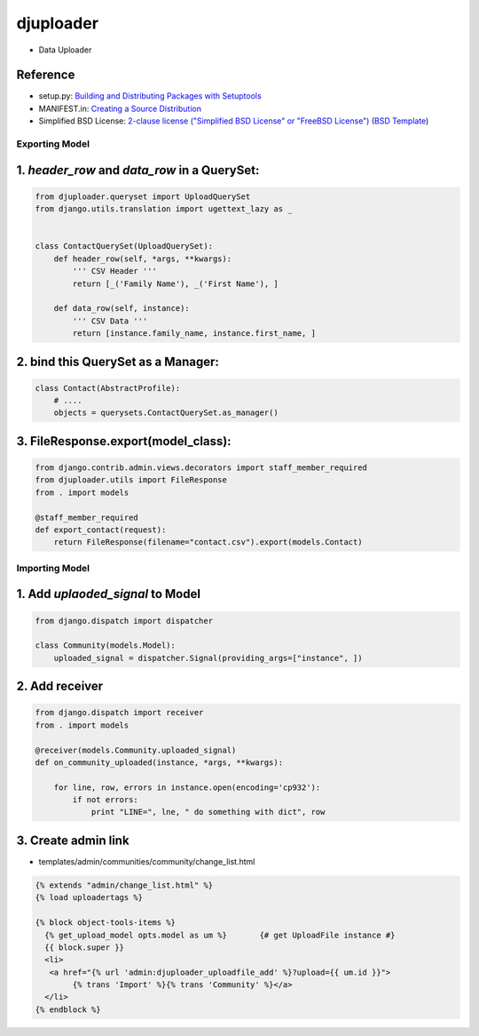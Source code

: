 ====================
djuploader
====================

- Data Uploader


Reference
--------------

- setup.py: `Building and Distributing Packages with Setuptools`__
- MANIFEST.in: `Creating a Source Distribution`__
- Simplified BSD License: `2-clause license ("Simplified BSD License" or "FreeBSD License")`__ (`BSD Template`__)

__ https://pythonhosted.org/setuptools/setuptools.html
__ https://docs.python.org/2.7/distutils/sourcedist.html#source-dist
__ https://en.wikipedia.org/wiki/BSD_licenses#2-clause_license_.28.22Simplified_BSD_License.22_or_.22FreeBSD_License.22.29
__ https://en.wikipedia.org/wiki/Template:BSD


Exporting Model
==================

1. `header_row` and `data_row` in a QuerySet:
--------------------------------------------------

.. code-block:: python

    from djuploader.queryset import UploadQuerySet
    from django.utils.translation import ugettext_lazy as _


    class ContactQuerySet(UploadQuerySet):
        def header_row(self, *args, **kwargs):
            ''' CSV Header '''
            return [_('Family Name'), _('First Name'), ]
    
        def data_row(self, instance):
            ''' CSV Data '''
            return [instance.family_name, instance.first_name, ]

2. bind this QuerySet as a Manager: 
--------------------------------------------------

.. code-block:: python

    class Contact(AbstractProfile):
        # ....
        objects = querysets.ContactQuerySet.as_manager()

3. FileResponse.export(model_class):
--------------------------------------------------

.. code-block:: python

    from django.contrib.admin.views.decorators import staff_member_required
    from djuploader.utils import FileResponse
    from . import models

    @staff_member_required
    def export_contact(request):
        return FileResponse(filename="contact.csv").export(models.Contact)


Importing Model
==================

1. Add `uplaoded_signal` to Model
--------------------------------------------------

.. code-block:: python

    from django.dispatch import dispatcher

    class Community(models.Model):
        uploaded_signal = dispatcher.Signal(providing_args=["instance", ])

2. Add receiver
------------------------

.. code-block:: python

    from django.dispatch import receiver
    from . import models

    @receiver(models.Community.uploaded_signal)
    def on_community_uploaded(instance, *args, **kwargs):

        for line, row, errors in instance.open(encoding='cp932'):
            if not errors:
                print "LINE=", lne, " do something with dict", row

3. Create admin link
-----------------------

- templates/admin/communities/community/change_list.html 

.. code-block:: html

    {% extends "admin/change_list.html" %}
    {% load uploadertags %}
    
    {% block object-tools-items %}
      {% get_upload_model opts.model as um %}       {# get UploadFile instance #}
      {{ block.super }}
      <li>
       <a href="{% url 'admin:djuploader_uploadfile_add' %}?upload={{ um.id }}">
            {% trans 'Import' %}{% trans 'Community' %}</a>
      </li>
    {% endblock %}
     
